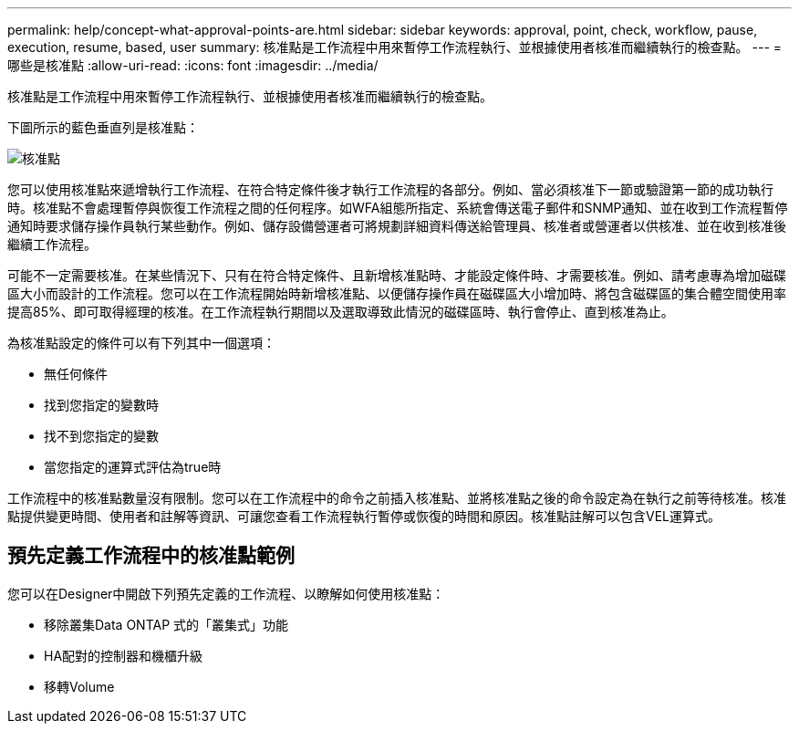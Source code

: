 ---
permalink: help/concept-what-approval-points-are.html 
sidebar: sidebar 
keywords: approval, point, check, workflow, pause, execution, resume, based, user 
summary: 核准點是工作流程中用來暫停工作流程執行、並根據使用者核准而繼續執行的檢查點。 
---
= 哪些是核准點
:allow-uri-read: 
:icons: font
:imagesdir: ../media/


[role="lead"]
核准點是工作流程中用來暫停工作流程執行、並根據使用者核准而繼續執行的檢查點。

下圖所示的藍色垂直列是核准點：

image::../media/approval_point.png[核准點]

您可以使用核准點來遞增執行工作流程、在符合特定條件後才執行工作流程的各部分。例如、當必須核准下一節或驗證第一節的成功執行時。核准點不會處理暫停與恢復工作流程之間的任何程序。如WFA組態所指定、系統會傳送電子郵件和SNMP通知、並在收到工作流程暫停通知時要求儲存操作員執行某些動作。例如、儲存設備營運者可將規劃詳細資料傳送給管理員、核准者或營運者以供核准、並在收到核准後繼續工作流程。

可能不一定需要核准。在某些情況下、只有在符合特定條件、且新增核准點時、才能設定條件時、才需要核准。例如、請考慮專為增加磁碟區大小而設計的工作流程。您可以在工作流程開始時新增核准點、以便儲存操作員在磁碟區大小增加時、將包含磁碟區的集合體空間使用率提高85%、即可取得經理的核准。在工作流程執行期間以及選取導致此情況的磁碟區時、執行會停止、直到核准為止。

為核准點設定的條件可以有下列其中一個選項：

* 無任何條件
* 找到您指定的變數時
* 找不到您指定的變數
* 當您指定的運算式評估為true時


工作流程中的核准點數量沒有限制。您可以在工作流程中的命令之前插入核准點、並將核准點之後的命令設定為在執行之前等待核准。核准點提供變更時間、使用者和註解等資訊、可讓您查看工作流程執行暫停或恢復的時間和原因。核准點註解可以包含VEL運算式。



== 預先定義工作流程中的核准點範例

您可以在Designer中開啟下列預先定義的工作流程、以瞭解如何使用核准點：

* 移除叢集Data ONTAP 式的「叢集式」功能
* HA配對的控制器和機櫃升級
* 移轉Volume

